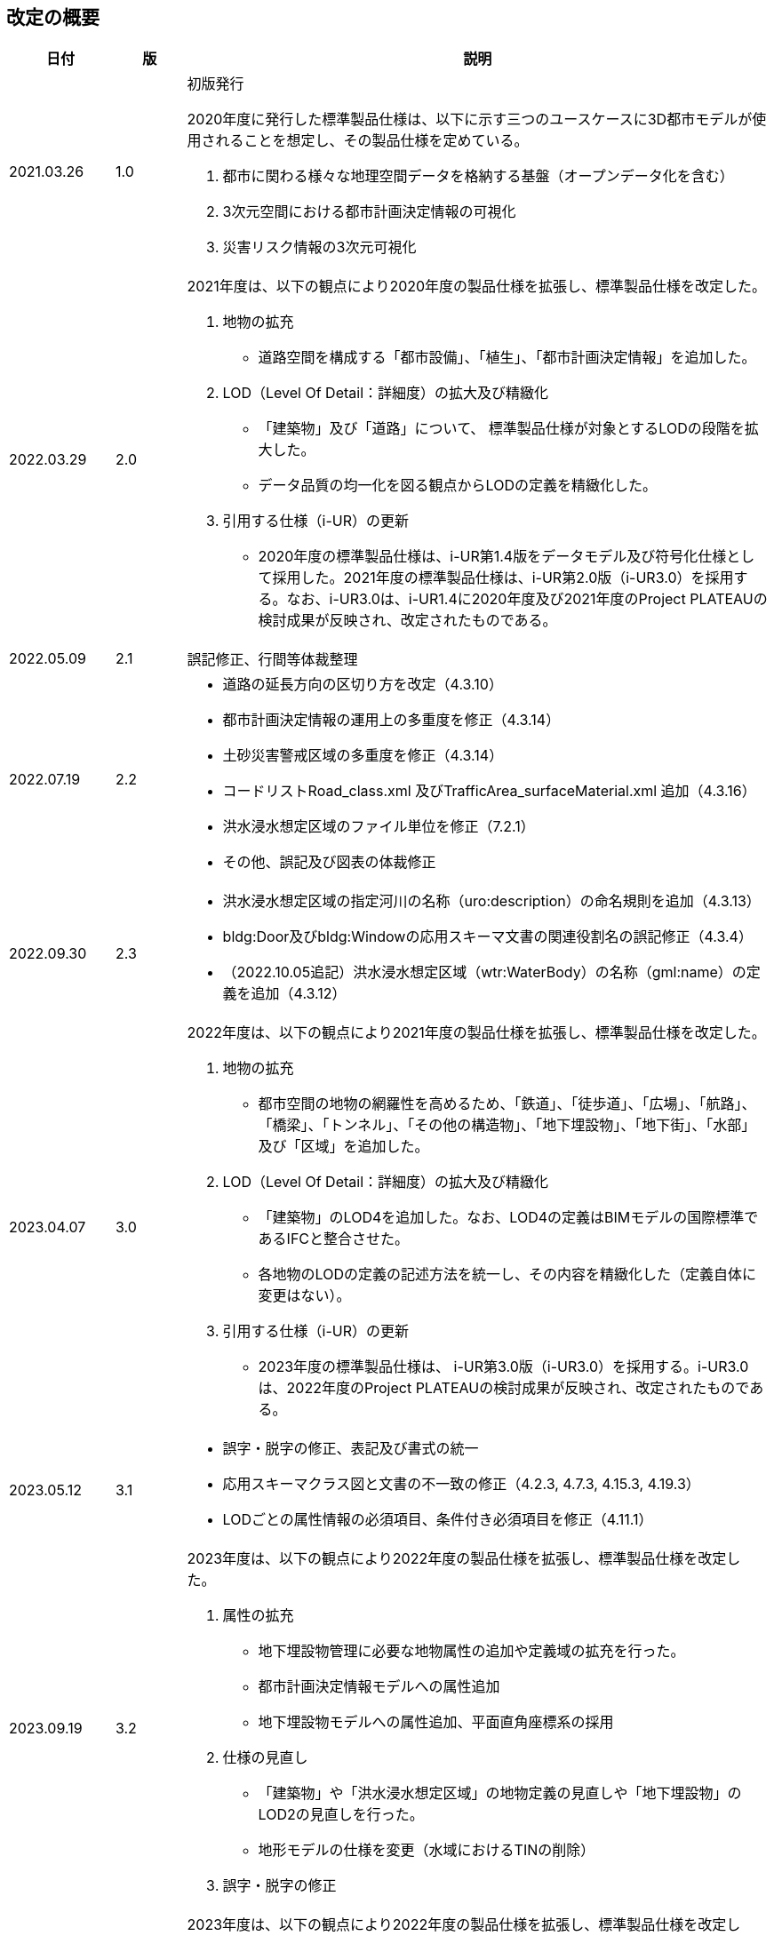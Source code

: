 [[toc0_02]]
[.preface,type=publication-history]
== 改定の概要

[cols="9a,6a,50a",options="unnumbered"]
|===
| 日付 | 版 | 説明

| 2021.03.26 | 1.0 | 初版発行

2020年度に発行した標準製品仕様は、以下に示す三つのユースケースに3D都市モデルが使用されることを想定し、その製品仕様を定めている。

. 都市に関わる様々な地理空間データを格納する基盤（オープンデータ化を含む）

. 3次元空間における都市計画決定情報の可視化

. 災害リスク情報の3次元可視化


| 2022.03.29 | 2.0 |

2021年度は、以下の観点により2020年度の製品仕様を拡張し、標準製品仕様を改定した。

. 地物の拡充

** 道路空間を構成する「都市設備」、「植生」、「都市計画決定情報」を追加した。

. LOD（Level Of Detail：詳細度）の拡大及び精緻化

** 「建築物」及び「道路」について、 標準製品仕様が対象とするLODの段階を拡大した。

** データ品質の均一化を図る観点からLODの定義を精緻化した。

. 引用する仕様（i-UR）の更新

** 2020年度の標準製品仕様は、i-UR第1.4版をデータモデル及び符号化仕様として採用した。2021年度の標準製品仕様は、i-UR第2.0版（i-UR3.0）を採用する。なお、i-UR3.0は、i-UR1.4に2020年度及び2021年度のProject PLATEAUの検討成果が反映され、改定されたものである。

| 2022.05.09 | 2.1 | 誤記修正、行間等体裁整理

| 2022.07.19 | 2.2
|
* 道路の延長方向の区切り方を改定（4.3.10）
* 都市計画決定情報の運用上の多重度を修正（4.3.14）
* 土砂災害警戒区域の多重度を修正（4.3.14）
* コードリストRoad_class.xml 及びTrafficArea_surfaceMaterial.xml 追加（4.3.16）
* 洪水浸水想定区域のファイル単位を修正（7.2.1）
* その他、誤記及び図表の体裁修正

| 2022.09.30 | 2.3
|
* 洪水浸水想定区域の指定河川の名称（uro:description）の命名規則を追加（4.3.13）
* bldg:Door及びbldg:Windowの応用スキーマ文書の関連役割名の誤記修正（4.3.4）
* （2022.10.05追記）洪水浸水想定区域（wtr:WaterBody）の名称（gml:name）の定義を追加（4.3.12）

| 2023.04.07 | 3.0 |

2022年度は、以下の観点により2021年度の製品仕様を拡張し、標準製品仕様を改定した。

. 地物の拡充

** 都市空間の地物の網羅性を高めるため、「鉄道」、「徒歩道」、「広場」、「航路」、「橋梁」、「トンネル」、「その他の構造物」、「地下埋設物」、「地下街」、「水部」及び「区域」を追加した。

. LOD（Level Of Detail：詳細度）の拡大及び精緻化

** 「建築物」のLOD4を追加した。なお、LOD4の定義はBIMモデルの国際標準であるIFCと整合させた。

** 各地物のLODの定義の記述方法を統一し、その内容を精緻化した（定義自体に変更はない）。

. 引用する仕様（i-UR）の更新

** 2023年度の標準製品仕様は、 i-UR第3.0版（i-UR3.0）を採用する。i-UR3.0は、2022年度のProject PLATEAUの検討成果が反映され、改定されたものである。


| 2023.05.12 | 3.1
|
* 誤字・脱字の修正、表記及び書式の統一
* 応用スキーマクラス図と文書の不一致の修正（4.2.3, 4.7.3, 4.15.3, 4.19.3）
* LODごとの属性情報の必須項目、条件付き必須項目を修正（4.11.1）

| 2023.09.19 | 3.2
|
2023年度は、以下の観点により2022年度の製品仕様を拡張し、標準製品仕様を改定した。

. 属性の拡充

** 地下埋設物管理に必要な地物属性の追加や定義域の拡充を行った。
** 都市計画決定情報モデルへの属性追加
** 地下埋設物モデルへの属性追加、平面直角座標系の採用

. 仕様の見直し

** 「建築物」や「洪水浸水想定区域」の地物定義の見直しや「地下埋設物」のLOD2の見直しを行った。
** 地形モデルの仕様を変更（水域におけるTINの削除）


. 誤字・脱字の修正

| 2023.11.20 | 3.3
|
2023年度は、以下の観点により2022年度の製品仕様を拡張し、標準製品仕様を改定した。

. 属性の拡充
** 不動産IDの追加

. 誤字の修正

** WaterbodyをWaterBodyに統一

| 2023.12.25 | 3.4
|
2023年度は、以下の観点により2022年度の製品仕様を拡張し、標準製品仕様を改定した。

. 地物の拡充

** 「都市機能誘導区域」及び「居住誘導区域」を追加した。
** 都市計画決定情報モデルへの立地適正化計画に関する地物の追加

. 誤記修正

** uro:LargeCustomerFacilityAttributeの属性uro:totalFloorAreaの定義

| 2024.02.05 | 3.5
|
2023年度は、以下の観点により2022年度の製品仕様を拡張し、標準製品仕様を改定した。

. 属性の拡充

** 公園施設管理に必要な地物属性の追加や定義域の拡充を行った。
** 都市計画決定情報モデルへの属性追加
** 地下埋設物モデルへの属性追加、平面直角座標系の採用

** 内水洪水浸水想定区域の定義の見直し
** 成果品ルートフォルダの命名規則の追加
** 公園施設長寿命化計画のための属性及び都市公園の区域及び属性を追加
** マンホールへの属性追加

. 仕様の見直し

** 「建築物」や「洪水浸水想定区域」の地物定義の見直しや「地下埋設物」のLOD2の見直しを行った。
** 地形モデルの仕様を変更（水域におけるTINの削除）
** 埋設物モデル（LOD2）のマンホール及びハンドホールのLOD定義の見直し。
** BIMモデルに対する品質要求L-bldg-13及びL-bldg-14を追加。

. データセットの整備年度の考え方を追加した。

. 誤記修正

** マンホール及びハンドホールの外径及び内径の単位を修正。

| 2024.03.22 | 4.0
|
2023年度は、以下の観点により2022年度の製品仕様を拡張し、標準製品仕様を改定した。

. 属性の拡充

** 下水道（uro:SewerPipe）への属性追加
** 公共測量データ品質属性（uro:PublicSurveyDataQualityAttribute）を追加
** 拡張属性（uro:KeyValuePairAttribute）を建築物以外ももてるよう関連役割を追加
** 災害リスク属性のデータ型を統合
** 都市計画決定情報モデルの属性の型の修正

. テクスチャの標準仕様の追加

** 地物の幾何オブジェクトのアピアランスに使用する画像（テクスチャ）の標準仕様を定めた。

. 仕様の見直し

** 2023年度のProject PLATEAUの検討成果に基づき、地物属性の定義の見直しや定義域の拡充を行った。
** 交通（道路）モデル及び交通（徒歩道）モデルのLOD3.1からLOD3.4までのLOD定義の見直し
** 災害リスク（浸水）モデルへの「ため池ハザードマップ」の追加、また、水防法第14条第1項以外のハザードマップも含めるよう定義を修正
** データ品質属性（uro:DataQualityAttribute）を必須に変更
** コードリストへのコードの追加
** 品質要求の追加（C05、C06、07及びC08）の追加
** 成果品の見直し

. 引用する仕様（i-UR）の更新

** 2024年度の標準製品仕様は、 i-UR第3.1版（i-UR3.1）を採用する。i-UR3.1は、2023年度のProject PLATEAUの検討成果が反映され、改定されたものである。


|===

